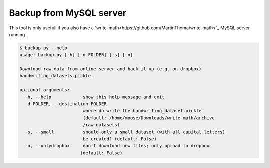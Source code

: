 Backup from MySQL server
================================

This tool is only usefull if you also have a `write-math<https://github.com/MartinThoma/write-math>`_ MySQL server running.

.. code:: bash

 $ backup.py --help
 usage: backup.py [-h] [-d FOLDER] [-s] [-o]
 
 Download raw data from online server and back it up (e.g. on dropbox)
 handwriting_datasets.pickle.
 
 optional arguments:
   -h, --help            show this help message and exit
   -d FOLDER, --destination FOLDER
                         where do write the handwriting_dataset.pickle
                         (default: /home/moose/Downloads/write-math/archive
                         /raw-datasets)
   -s, --small           should only a small dataset (with all capital letters)
                         be created? (default: False)
   -o, --onlydropbox     don't download new files; only upload to dropbox
                        (default: False)

